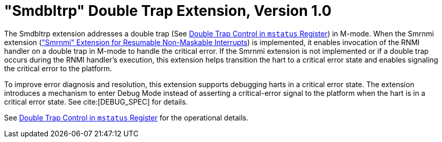 [[smdbltrp]]
= "Smdbltrp" Double Trap Extension, Version 1.0

The Smdbltrp extension addresses a double trap (See xref:machine.adoc#machine-double-trap[Double Trap Control in `mstatus` Register]) in
M-mode. When the Smrnmi extension (xref:rnmi.adoc#rnmi["Smrnmi" Extension for Resumable Non-Maskable Interrupts]) is implemented, it enables
invocation of the RNMI handler on a double trap in M-mode to handle the
critical error. If the Smrnmi extension is not implemented or if a double trap
occurs during the RNMI handler's execution, this extension helps transition the
hart to a critical error state and enables signaling the critical error to the
platform.

To improve error diagnosis and resolution, this extension supports debugging
harts in a critical error state. The extension introduces a mechanism to enter
Debug Mode instead of asserting a critical-error signal to the platform when the
hart is in a critical error state. See cite:[DEBUG_SPEC] for details.

See xref:machine.adoc#machine-double-trap[Double Trap Control in `mstatus` Register] for the operational details.
